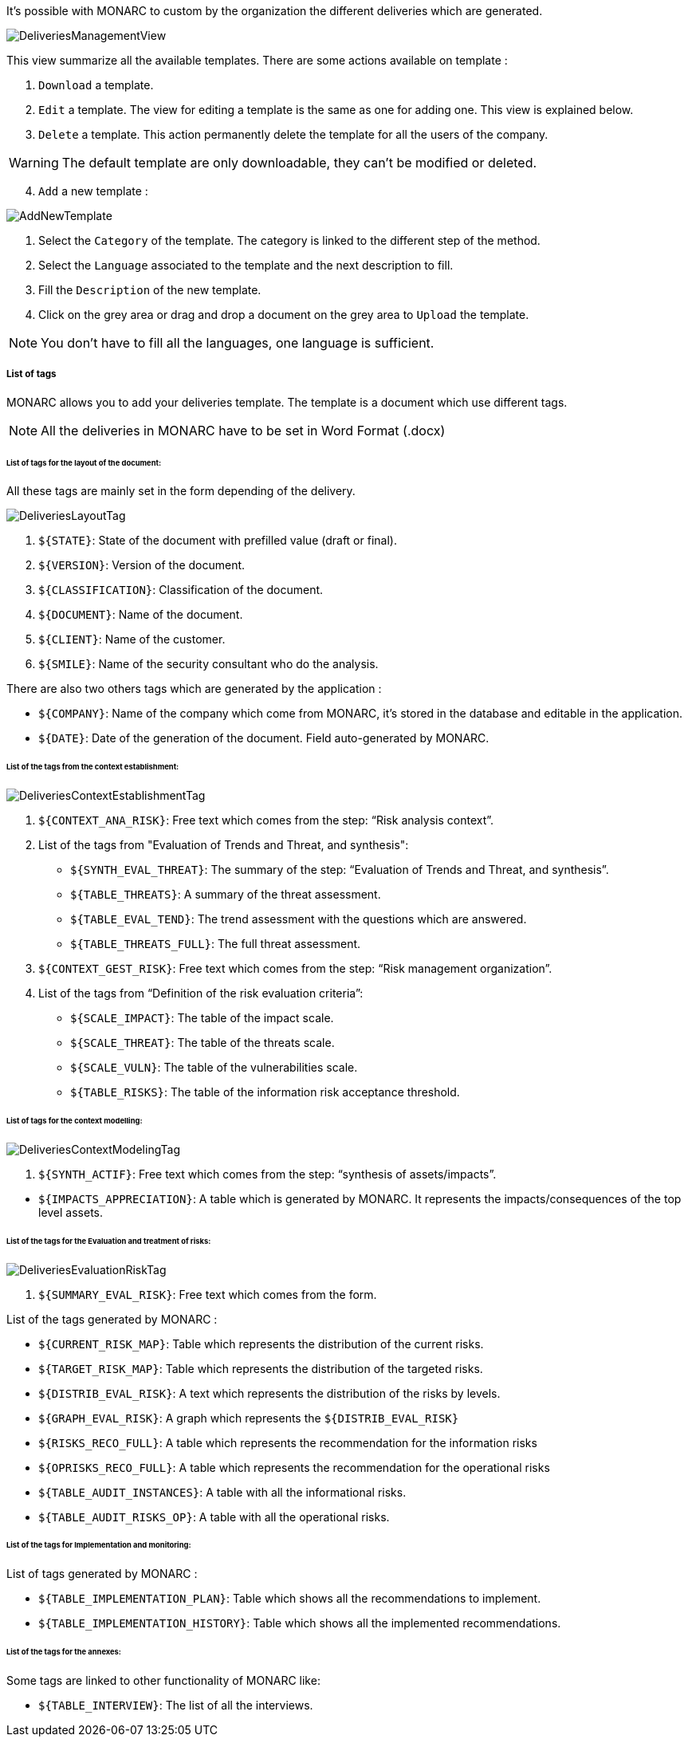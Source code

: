 It's possible with MONARC to custom by the organization the different deliveries which are generated.

image:DeliveriesManagementView.png[DeliveriesManagementView]

This view summarize all the available templates. There are some actions available on template :

1. `Download` a template.
2. `Edit` a template. The view for editing a template is the same as one for adding one. This view is explained below.
3. `Delete` a template. This action permanently delete the template for all the users of the company.

WARNING: The default template are only downloadable, they can't be modified or deleted.

[start=4]
. `Add` a new template :

image:AddNewTemplate.png[AddNewTemplate]

1. Select the `Category` of the template. The category is linked to the different step of the method.
2. Select the `Language` associated to the template and the next description to fill.
3. Fill the `Description` of the new template.
4. Click on the grey area or drag and drop a document on the grey area to `Upload` the template.

NOTE: You don't have to fill all the languages, one language is sufficient.

===== List of tags

MONARC allows you to add your deliveries template. The template is a document which use different tags.

NOTE: All the deliveries in MONARC have to be set in Word Format (.docx)

====== List of tags for the layout of the document:

All these tags are mainly set in the form depending of the delivery.

image:DeliveriesLayoutTag.png[DeliveriesLayoutTag]

1. `${STATE}`: State of the document with prefilled value (draft or final).
2. `${VERSION}`: Version of the document.
3. `${CLASSIFICATION}`: Classification of the document.
4. `${DOCUMENT}`: Name of the document.
5. `${CLIENT}`: Name of the customer.
6. `${SMILE}`: Name of the security consultant who do the analysis.

There are also two others tags which are generated by the application :

* `${COMPANY}`: Name of the company which come from MONARC, it's stored in the database and editable in the application.
* `$\{DATE}`: Date of the generation of the document. Field auto-generated by MONARC.


====== List of the tags from the context establishment:

image:DeliveriesContextEstablishmentTag.png[DeliveriesContextEstablishmentTag]

1. `${CONTEXT_ANA_RISK}`: Free text which comes from the step: “Risk analysis context”.
2. List of the tags from "Evaluation of Trends and Threat, and synthesis":
* `${SYNTH_EVAL_THREAT}`: The summary of the step: “Evaluation of Trends and Threat, and synthesis”.
* `${TABLE_THREATS}`: A summary of the threat assessment.
* `${TABLE_EVAL_TEND}`: The trend assessment with the questions which are answered.
* `${TABLE_THREATS_FULL}`: The full threat assessment.
3. `${CONTEXT_GEST_RISK}`: Free text which comes from the step: “Risk management organization”.
4. List of the tags from “Definition of the risk evaluation criteria”:
* `${SCALE_IMPACT}`: The table of the impact scale.
* `${SCALE_THREAT}`: The table of the threats scale.
* `${SCALE_VULN}`: The table of the vulnerabilities scale.
* `${TABLE_RISKS}`: The table of the information risk acceptance threshold.


====== List of tags for the context modelling:

image:DeliveriesContextModelingTag.png[DeliveriesContextModelingTag]

1. `${SYNTH_ACTIF}`: Free text which comes from the step: “synthesis of assets/impacts”.

[start=1]
* `${IMPACTS_APPRECIATION}`: A table which is generated by MONARC. It represents the impacts/consequences of the top level assets.

====== List of the tags for the Evaluation and treatment of risks:

image:DeliveriesEvaluationRiskTag.png[DeliveriesEvaluationRiskTag]

1. `${SUMMARY_EVAL_RISK}`: Free text which comes from the form.

List of the tags generated by MONARC :

* `${CURRENT_RISK_MAP}`: Table which represents the distribution of the current risks.
* `${TARGET_RISK_MAP}`: Table which represents the distribution of the targeted risks.
* `${DISTRIB_EVAL_RISK}`: A text which represents the distribution of the risks by levels.
* `${GRAPH_EVAL_RISK}`: A graph which represents the `${DISTRIB_EVAL_RISK}`
* `${RISKS_RECO_FULL}`: A table which represents the recommendation for the information risks
* `${OPRISKS_RECO_FULL}`: A table which represents the recommendation for the operational risks
* `${TABLE_AUDIT_INSTANCES}`: A table with all the informational risks.
* `${TABLE_AUDIT_RISKS_OP}`: A table with all the operational risks.

====== List of the tags for Implementation and monitoring:
List of tags generated by MONARC :

* `${TABLE_IMPLEMENTATION_PLAN}`: Table which shows all the recommendations to implement.
* `${TABLE_IMPLEMENTATION_HISTORY}`: Table which shows all the implemented recommendations.

====== List of the tags for the annexes:
Some tags are linked to other functionality of MONARC like:

* `${TABLE_INTERVIEW}`: The list of all the interviews.
